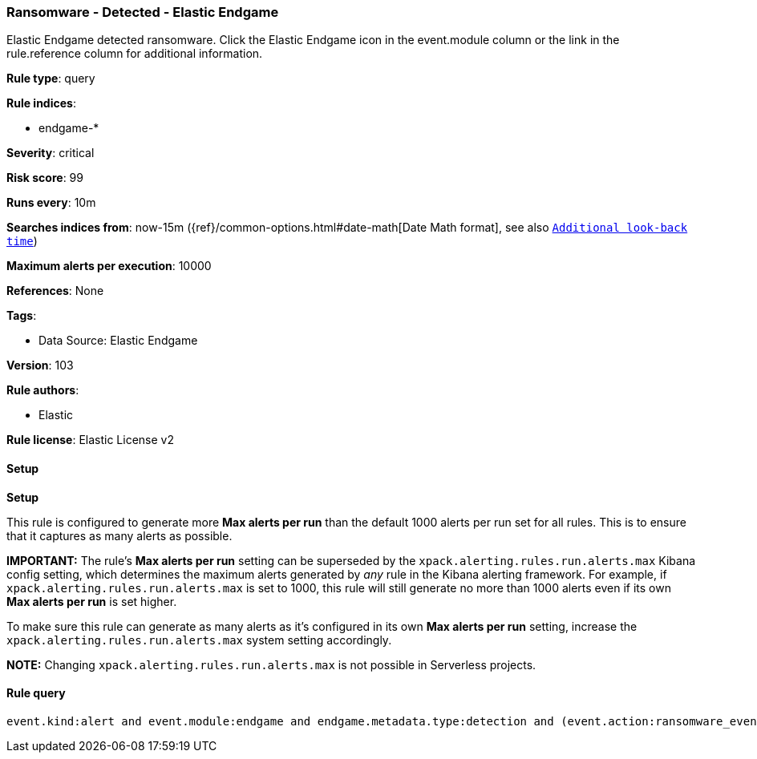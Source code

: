 [[prebuilt-rule-8-11-16-ransomware-detected-elastic-endgame]]
=== Ransomware - Detected - Elastic Endgame

Elastic Endgame detected ransomware. Click the Elastic Endgame icon in the event.module column or the link in the rule.reference column for additional information.

*Rule type*: query

*Rule indices*: 

* endgame-*

*Severity*: critical

*Risk score*: 99

*Runs every*: 10m

*Searches indices from*: now-15m ({ref}/common-options.html#date-math[Date Math format], see also <<rule-schedule, `Additional look-back time`>>)

*Maximum alerts per execution*: 10000

*References*: None

*Tags*: 

* Data Source: Elastic Endgame

*Version*: 103

*Rule authors*: 

* Elastic

*Rule license*: Elastic License v2


==== Setup



*Setup*


This rule is configured to generate more **Max alerts per run** than the default 1000 alerts per run set for all rules. This is to ensure that it captures as many alerts as possible.

**IMPORTANT:** The rule's **Max alerts per run** setting can be superseded by the `xpack.alerting.rules.run.alerts.max` Kibana config setting, which determines the maximum alerts generated by _any_ rule in the Kibana alerting framework. For example, if `xpack.alerting.rules.run.alerts.max` is set to 1000, this rule will still generate no more than 1000 alerts even if its own **Max alerts per run** is set higher.

To make sure this rule can generate as many alerts as it's configured in its own **Max alerts per run** setting, increase the `xpack.alerting.rules.run.alerts.max` system setting accordingly.

**NOTE:** Changing `xpack.alerting.rules.run.alerts.max` is not possible in Serverless projects.

==== Rule query


[source, js]
----------------------------------
event.kind:alert and event.module:endgame and endgame.metadata.type:detection and (event.action:ransomware_event or endgame.event_subtype_full:ransomware_event)

----------------------------------
